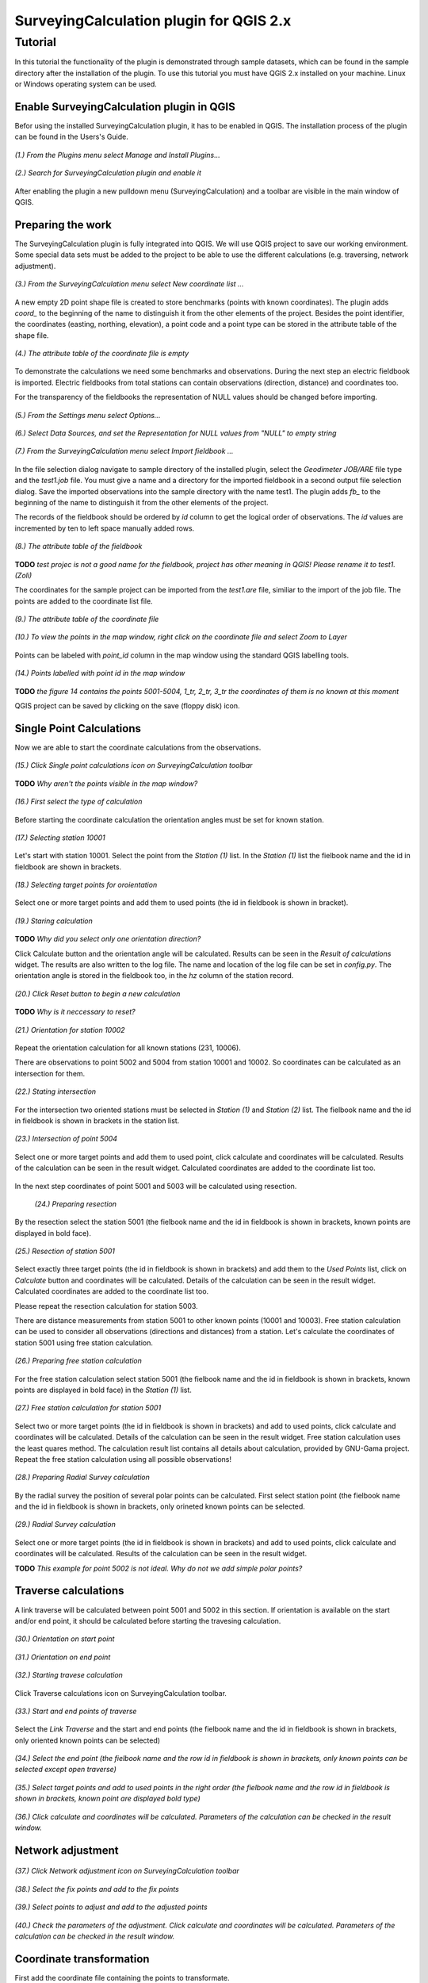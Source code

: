 ========================================
SurveyingCalculation plugin for QGIS 2.x
========================================
Tutorial
--------

In this tutorial the functionality of the plugin is demonstrated through 
sample datasets, which can be found in the sample directory after the 
installation of the plugin. To use this tutorial you must have QGIS 2.x
installed on your machine. Linux or Windows operating system can be used.

Enable SurveyingCalculation plugin in QGIS
::::::::::::::::::::::::::::::::::::::::::

Befor using the installed SurveyingCalculation plugin, it has to be enabled in 
QGIS. The installation process of the plugin can be found in the Users's Guide.

.. figure:: images/t001.png
   :scale: 80 %
   :align: center

   *(1.) From the Plugins menu select Manage and Install Plugins...*

.. figure:: images/t002.png
   :scale: 80 %
   :align: center

   *(2.) Search for SurveyingCalculation plugin and enable it*

After enabling the plugin a new pulldown menu (SurveyingCalculation) and a
toolbar are visible in the main window of QGIS.

Preparing the work
::::::::::::::::::

The SurveyingCalculation plugin is fully integrated into QGIS. We will use 
QGIS project to save our working environment. Some special data sets must be
added to the project to be able to use the different calculations (e.g.
traversing, network adjustment).

.. figure:: images/t003.png
   :scale: 80 %
   :align: center

   *(3.) From the SurveyingCalculation menu select New coordinate list ...*

A new empty 2D point shape file is created to store benchmarks (points with
known coordinates). The plugin adds *coord_* to the beginning of the
name to distinguish it from the other elements of the project.
Besides the point identifier, the coordinates (easting, 
northing, elevation), a point code and a point type can be stored in the 
attribute table of the shape file.

.. figure:: images/t005.png
   :scale: 80 %
   :align: center

   *(4.) The attribute table of the coordinate file is empty*

To demonstrate the calculations we need some benchmarks and observations.
During the next step an electric fieldbook is imported. Electric fieldbooks 
from total stations can contain observations (direction, distance) and
coordinates too.

For the transparency of the fieldbooks the representation of NULL values should
be changed before importing.

.. figure:: images/t008.png
   :scale: 80 %
   :align: center

   *(5.) From the Settings menu select Options...*

.. figure:: images/t009.png
   :scale: 80 %
   :align: center

   *(6.) Select Data Sources, and set the Representation for NULL values from "NULL" to empty string*

.. figure:: images/t006.png
   :scale: 80 %
   :align: center

   *(7.) From the SurveyingCalculation menu select Import fieldbook ...*

In the file selection dialog navigate to sample directory of the installed 
plugin, select the *Geodimeter JOB/ARE* file type and the *test1.job* file.
You must give a name and a directory for the imported fieldbook in a second
output file selection dialog. Save the imported observations into the sample 
directory with the name test1. The plugin adds *fb_* to the beginning of the
name to distinguish it from the other elements of the project.

The records of the fieldbook should be ordered by *id* column to get the logical
order of observations. The *id* values are  incremented by ten to left space 
manually added rows.

.. figure:: images/t010.png
   :scale: 80 %
   :align: center

   *(8.) The attribute table of the fieldbook*

**TODO**
*test projec is not a good name for the fieldbook, project has other meaning 
in QGIS! Please rename it to test1. (Zoli)*

The coordinates for the sample project can be imported from the *test1.are* 
file, similiar to the import of the job file. The points are added to the
coordinate list file.

.. figure:: images/t011.png
   :scale: 80 %
   :align: center

   *(9.) The attribute table of the coordinate file*

.. figure:: images/t0111.png
   :scale: 80 %
   :align: center

   *(10.) To view the points in the map window, right click on the coordinate file and select Zoom to Layer*

Points can be labeled with *point_id* column in the map window using the 
standard QGIS labelling tools.

.. figure:: images/t055.png
   :scale: 80 %
   :align: center

   *(14.) Points labelled with point id in the map window*

**TODO** 
*the figure 14 contains the points 5001-5004, 1_tr, 2_tr, 3_tr 
the coordinates of them is no known at this moment*

QGIS project can be saved by clicking on the save (floppy disk) icon.

Single Point Calculations
:::::::::::::::::::::::::

Now we are able to start the coordinate calculations from the observations.


.. figure:: images/t012.png
   :scale: 80 %
   :align: center

   *(15.) Click Single point calculations icon on SurveyingCalculation toolbar*

**TODO**
*Why aren't the points visible in the map window?*

.. figure:: images/t013.png
   :scale: 80 %
   :align: center

   *(16.) First select the type of calculation*

Before starting the coordinate calculation the orientation angles must be set 
for known station.

.. figure:: images/t014.png
   :scale: 80 %
   :align: center

   *(17.) Selecting station 10001* 

Let\'s start with station 10001. Select the point from the *Station (1)* list.
In the *Station (1)* list the fielbook name and the id in fieldbook are shown 
in brackets.

.. figure:: images/t015.png
   :scale: 80 %
   :align: center

   *(18.) Selecting target points for oroientation*
   
Select one or more target points and add them to used points (the id in fieldbook is shown in bracket).

.. figure:: images/t016.png
   :scale: 80 %
   :align: center

   *(19.) Staring calculation*

**TODO**
*Why did you select only one orientation direction?*

Click Calculate button and the orientation angle will be calculated.
Results can be seen in the *Result of calculations* widget. 
The results are also written to the log file. The name and location of the 
log file can be set in *config.py*.
The orientation angle is stored in the fieldbook too, in the *hz* column of the 
station record.

.. figure:: images/t017.png
   :scale: 80 %
   :align: center

   *(20.) Click Reset button to begin a new calculation*

**TODO**
*Why is it neccessary to reset?*

.. figure:: images/t018.png
   :scale: 80 %
   :align: center

   *(21.) Orientation for station 10002*

Repeat the orientation calculation for all known stations (231, 10006).

There are observations to point 5002 and 5004 from station 10001 and 10002.
So coordinates can be calculated as an intersection for them.

.. figure:: images/t019.png
   :scale: 80 %
   :align: center

   *(22.) Stating intersection*

For the intersection two oriented stations must be selected in *Station (1)* and
*Station (2)* list.
The fielbook name and the id in fieldbook is shown in brackets in the station 
list.

.. figure:: images/t020.png
   :scale: 80 %
   :align: center

   *(23.) Intersection of point 5004*

Select one or more target points and add them to used point, click calculate 
and coordinates will be calculated. Results of the calculation can be 
seen in the result widget. Calculated coordinates are added to the coordinate 
list too.

.. figure:: images/t021.png
   :scale: 80 %
   :align: center

In the next step coordinates of point 5001 and 5003 will be calculated using
resection.

   *(24.) Preparing resection*
   
By the resection select the station 5001 (the fielbook name and the id in 
fieldbook is shown in brackets, known points are displayed in bold face).

.. figure:: images/t022.png
   :scale: 80 %
   :align: center

   *(25.) Resection of station 5001*

Select exactly three target points (the id in fieldbook is shown in brackets) 
and add them to the *Used Points* list, click on *Calculate* button and 
coordinates will be calculated. Details of the calculation can be seen in the 
result widget.
Calculated coordinates are added to the coordinate list too.

Please repeat the resection calculation for station 5003.

There are distance measurements from station 5001 to other known points (10001 and 10003). 
Free station calculation can be used to consider all observations (directions
and distances) from a station. Let's calculate the coordinates of station 5001
using free station calculation.

.. figure:: images/t023.png
   :scale: 80 %
   :align: center

   *(26.) Preparing free station calculation*
   
For the free station calculation select station 5001 (the fielbook name and the
id in fieldbook is shown in brackets, known points are displayed in bold face)
in the *Station (1)* list.

.. figure:: images/t024.png
   :scale: 80 %
   :align: center

   *(27.) Free station calculation for station 5001*

Select two or more target points (the id in fieldbook is shown in brackets) and add to used points, click calculate and coordinates will be calculated. Details of the calculation can be seen in the result widget.
Free station calculation uses the least quares method. The calculation result
list contains all details about calculation, provided by GNU-Gama project.
Repeat the free station calculation using all possible observations!

.. figure:: images/t026.png
   :scale: 80 %
   :align: center

   *(28.) Preparing Radial Survey calculation*
   
By the radial survey the position of several polar points can be calculated.
First select station point (the fielbook name and the id in fieldbook is shown in brackets, only orineted known points can be selected.

.. figure:: images/t027.png
   :scale: 80 %
   :align: center

   *(29.) Radial Survey calculation*

Select one or more target points (the id in fieldbook is shown in brackets) and 
add to used points, click calculate and coordinates will be calculated. 
Results of the calculation can be seen in the result widget.

**TODO**
*This example for point 5002 is not ideal. Why do not we add simple polar
points?*

Traverse calculations
:::::::::::::::::::::

A link traverse will be calculated between point 5001 and 5002 in this section.
If orientation is available on the start and/or end point, it should be 
calculated before starting the travesing calculation. 

.. figure:: images/t029.png
   :scale: 80 %
   :align: center

   *(30.) Orientation on start point*

.. figure:: images/t030.png
   :scale: 80 %
   :align: center

   *(31.) Orientation on end point*

.. figure:: images/t031.png
   :scale: 80 %
   :align: center

   *(32.) Starting travese calculation*

Click Traverse calculations icon on SurveyingCalculation toolbar.

.. figure:: images/t032.png
   :scale: 80 %
   :align: center

   *(33.) Start and end points of traverse*

Select the *Link Traverse* and the start and end points (the fielbook name and the id in fieldbook is shown in brackets, only oriented known points can be 
selected)

.. figure:: images/t033.png
   :scale: 80 %
   :align: center

   *(34.) Select the end point (the fielbook name and the row id in fieldbook is shown in brackets, only known points can be selected except open traverse)*

.. figure:: images/t034.png
   :scale: 80 %
   :align: center

   *(35.) Select target points and add to used points in the right order (the fielbook name and the row id in fieldbook is shown in brackets, known point are displayed bold type)*

.. figure:: images/t035.png
   :scale: 80 %
   :align: center

   *(36.) Click calculate and coordinates will be calculated. Parameters of the calculation can be checked in the result window.*

Network adjustment
::::::::::::::::::

.. figure:: images/t051.png
   :scale: 80 %
   :align: center

   *(37.) Click Network adjustment icon on SurveyingCalculation toolbar*

.. figure:: images/t052.png
   :scale: 80 %
   :align: center

   *(38.) Select the fix points and add to the fix points*

.. figure:: images/t053.png
   :scale: 80 %
   :align: center

   *(39.) Select points to adjust and add to the adjusted points*

.. figure:: images/t054.png
   :scale: 80 %
   :align: center

   *(40.) Check the parameters of the adjustment. Click calculate and coordinates will be calculated. Parameters of the calculation can be checked in the result window.*

Coordinate transformation
:::::::::::::::::::::::::

First add the coordinate file containing the points to transformate.

.. figure:: images/t61.png
   :scale: 80 %
   :align: center

   *(41.) Click Add vector layer icon, and select an existing file*

.. figure:: images/t62.png
   :scale: 80 %
   :align: center

   *(42.) Click Layer Labeling Options icon*

.. figure:: images/t63.png
   :scale: 80 %
   :align: center

   *(43.) Turn on labeling and select point_id*

.. figure:: images/t64.png
   :scale: 80 %
   :align: center

   *(44.) Click Coordinate transformation icon on SurveyingCalculation toolbar*

.. figure:: images/t65.png
   :scale: 80 %
   :align: center

   *(45.) Select the shape file where to transformate. The result points will be written in this shape file.*

.. figure:: images/t66.png
   :scale: 80 %
   :align: center

   *(46.) From the common points add the needed points to used points*

.. figure:: images/t67.png
   :scale: 80 %
   :align: center

   *(47.) Select the type of transformation (each type can be selected only if enough common points)*

.. figure:: images/t68.png
   :scale: 80 %
   :align: center

   *(48.) Click calculate and coordinates will be calculated. Parameters of the calculation can be checked in the result window.*


